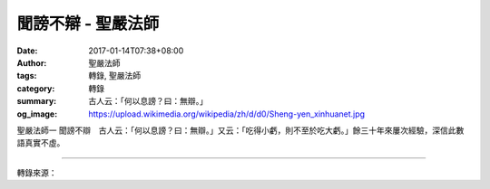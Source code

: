 聞謗不辯 - 聖嚴法師
###################

:date: 2017-01-14T07:38+08:00
:author: 聖嚴法師
:tags: 轉錄, 聖嚴法師
:category: 轉錄
:summary: 古人云：「何以息謗？曰：無辯。」
:og_image: https://upload.wikimedia.org/wikipedia/zh/d/d0/Sheng-yen_xinhuanet.jpg


聖嚴法師一
聞謗不辯　古人云：「何以息謗？曰：無辯。」又云：「吃得小虧，則不至於吃大虧。」餘三十年來屢次經驗，深信此數語真實不虛。

.. image:: https://scontent-tpe1-1.xx.fbcdn.net/v/t1.0-9/16003277_1428002553899352_7581304949201875129_n.jpg?oh=db8eeab564b6151e2711e2eb5b64b7ca&oe=590B5E08
   :align: center
   :alt: 聞謗不辯

----

轉錄來源：

.. raw:: html

  <iframe src="https://www.facebook.com/plugins/post.php?href=https%3A%2F%2Fwww.facebook.com%2Foftenvows%2Fposts%2F1428002553899352%3A0&width=500" width="500" height="632" style="border:none;overflow:hidden" scrolling="no" frameborder="0" allowTransparency="true"></iframe>

.. _聖嚴: http://www.shengyen.org/
